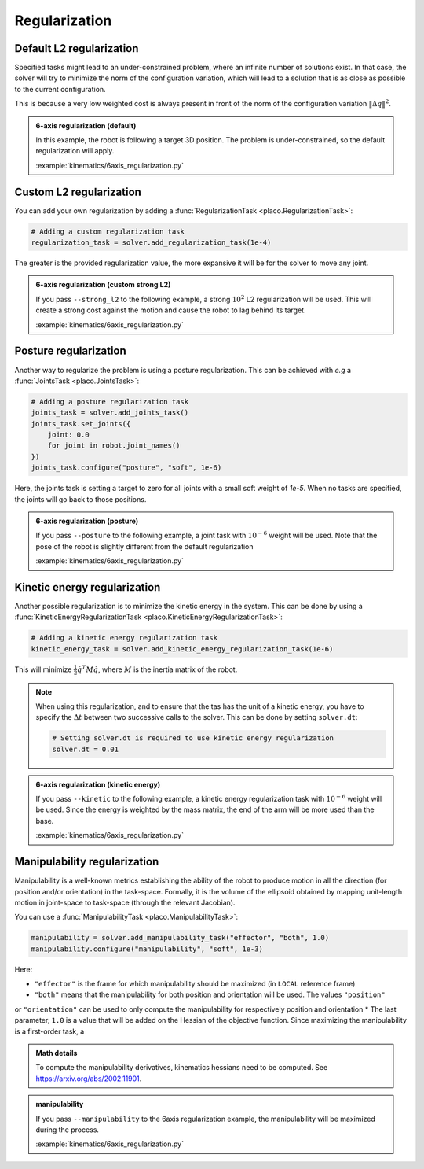 Regularization
==============

.. _regularization:    

Default L2 regularization
-------------------------

Specified tasks might lead to an under-constrained problem, where an infinite number of solutions exist.
In that case, the solver will try to minimize the norm of the configuration variation, which will lead to
a solution that is as close as possible to the current configuration.

This is because a very low weighted cost is always present in front of the norm of the configuration variation
:math:`\lVert \Delta q \rVert^2`.

.. admonition:: 6-axis regularization (default)

    In this example, the robot is following a target 3D position. The problem is under-constrained, so the default
    regularization will apply.
    
    .. video:: https://github.com/Rhoban/placo-examples/raw/master/kinematics/videos/6axis_regularization_default.mp4
        :autoplay:
        :muted:
        :loop:

    :example:`kinematics/6axis_regularization.py`

Custom L2 regularization
------------------------

You can add your own regularization by adding a :func:`RegularizationTask <placo.RegularizationTask>`:

.. code-block:: python

    # Adding a custom regularization task
    regularization_task = solver.add_regularization_task(1e-4)

The greater is the provided regularization value, the more expansive it will be for the solver to move
any joint.

.. admonition:: 6-axis regularization (custom strong L2)

    If you pass ``--strong_l2`` to the following example, a strong :math:`10^{2}` L2 regularization will be used.
    This will create a strong cost against the motion and cause the robot to lag behind its target.
    
    .. video:: https://github.com/Rhoban/placo-examples/raw/master/kinematics/videos/6axis_regularization_strong_l2.mp4
        :autoplay:
        :muted:
        :loop:

    :example:`kinematics/6axis_regularization.py`

Posture regularization
----------------------

Another way to regularize the problem is using a posture regularization. This can be achieved with *e.g*
a :func:`JointsTask <placo.JointsTask>`:

.. code-block:: python

    # Adding a posture regularization task
    joints_task = solver.add_joints_task()
    joints_task.set_joints({
        joint: 0.0
        for joint in robot.joint_names()
    })
    joints_task.configure("posture", "soft", 1e-6)


Here, the joints task is setting a target to zero for all joints with a small soft weight of *1e-5*.
When no tasks are specified, the joints will go back to those positions.

.. admonition:: 6-axis regularization (posture)

    If you pass ``--posture`` to the following example, a joint task with :math:`10^{-6}` weight will be used.
    Note that the pose of the robot is slightly different from the default regularization
    
    .. video:: https://github.com/Rhoban/placo-examples/raw/master/kinematics/videos/6axis_regularization_posture.mp4
        :autoplay:
        :muted:
        :loop:

    :example:`kinematics/6axis_regularization.py`

Kinetic energy regularization
-----------------------------

Another possible regularization is to minimize the kinetic energy in the system. This can be done by using
a :func:`KineticEnergyRegularizationTask <placo.KineticEnergyRegularizationTask>`:

.. code-block:: python

    # Adding a kinetic energy regularization task
    kinetic_energy_task = solver.add_kinetic_energy_regularization_task(1e-6)

This will minimize :math:`\frac{1}{2} \dot{q}^T M \dot{q}`, where :math:`M` is the inertia matrix of the robot.

.. note::

    When using this regularization, and to ensure that the tas has the unit of a kinetic energy,
    you have to specify the :math:`\Delta t` between two successive calls to the solver.
    This can be done by setting ``solver.dt``:

    .. code-block:: python

        # Setting solver.dt is required to use kinetic energy regularization
        solver.dt = 0.01
  
.. admonition:: 6-axis regularization (kinetic energy)

  If you pass ``--kinetic`` to the following example, a kinetic energy regularization task with :math:`10^{-6}`
  weight will be used. Since the energy is weighted by the mass matrix, the end of the arm will
  be more used than the base.
  
  .. video:: https://github.com/Rhoban/placo-examples/raw/master/kinematics/videos/6axis_regularization_kinetic.mp4
      :autoplay:
      :muted:
      :loop:

  :example:`kinematics/6axis_regularization.py`


Manipulability regularization
-----------------------------

Manipulability is a well-known metrics establishing the ability of the robot to produce motion in all the
direction (for position and/or orientation) in the task-space.
Formally, it is the volume of the ellipsoid obtained by mapping unit-length motion in joint-space to task-space
(through the relevant Jacobian).

You can use a :func:`ManipulabilityTask <placo.ManipulabilityTask>`:

.. code-block:: python

    manipulability = solver.add_manipulability_task("effector", "both", 1.0)
    manipulability.configure("manipulability", "soft", 1e-3)

Here:

* ``"effector"`` is the frame for which manipulability should be maximized (in ``LOCAL`` reference frame)
* ``"both"`` means that the manipulability for both position and orientation will be used. The values ``"position"``
or ``"orientation"`` can be used to only compute the manipulability for respectively position and orientation
* The last parameter, ``1.0`` is a value that will be added on the Hessian of the objective function. Since
maximizing the manipulability is a first-order task, a 

.. admonition:: Math details

    To compute the manipulability derivatives, kinematics hessians need to be computed.
    See `https://arxiv.org/abs/2002.11901 <https://arxiv.org/abs/2002.11901>`_.

.. admonition:: manipulability

  If you pass ``--manipulability`` to the 6axis regularization example, the manipulability will be maximized
  during the process.

  :example:`kinematics/6axis_regularization.py`